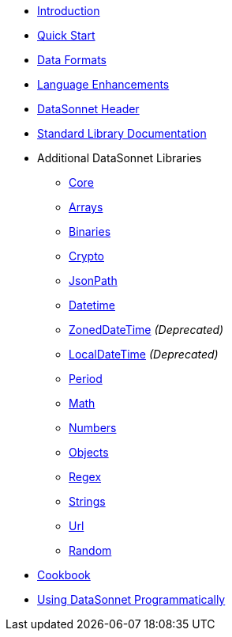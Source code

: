 * xref:index.adoc[Introduction]
* xref:quickstart.adoc[Quick Start]
* xref:dataformats.adoc[Data Formats]
* xref:language.adoc[Language Enhancements]
* xref:headers.adoc[DataSonnet Header]
* xref:jsonnet-doc.adoc[Standard Library Documentation]
* Additional DataSonnet Libraries
** xref:libraries-core.adoc[Core]
** xref:libraries-arrays.adoc[Arrays]
** xref:libraries-binaries.adoc[Binaries]
** xref:libraries-crypto.adoc[Crypto]
** xref:libraries-jsonpath.adoc[JsonPath]
** xref:libraries-datetime.adoc[Datetime]
** xref:libraries-zoneddatetime.adoc[ZonedDateTime] _(Deprecated)_
** xref:libraries-localdatetime.adoc[LocalDateTime] _(Deprecated)_
** xref:libraries-period.adoc[Period]
** xref:libraries-math.adoc[Math]
** xref:libraries-numbers.adoc[Numbers]
** xref:libraries-objects.adoc[Objects]
** xref:libraries-regex.adoc[Regex]
** xref:libraries-strings.adoc[Strings]
** xref:libraries-url.adoc[Url]
** xref:libraries-random.adoc[Random]
// * xref:cli.adoc[Command Line Interface]
// ** xref:jar-cli.adoc[Using the CLI via a Jar]
// ** xref:docker-cli.adoc[Using the CLI via Docker]
* xref:cookbook.adoc[Cookbook]
* xref:jar-lib.adoc[Using DataSonnet Programmatically]
